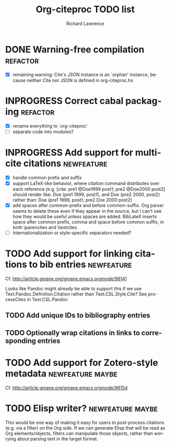 #+OPTIONS: ':nil *:t -:t ::t <:t H:3 \n:nil ^:t arch:nil author:t
#+OPTIONS: c:nil creator:comment d:(not "LOGBOOK") date:t e:t
#+OPTIONS: email:nil f:t inline:t num:t p:nil pri:nil prop:nil stat:t
#+OPTIONS: tags:t tasks:t tex:t timestamp:t title:t toc:t todo:t |:t
#+TITLE: Org-citeproc TODO list
#+AUTHOR: Richard Lawrence
#+EMAIL: richard.lawrence@berkeley.edu
#+DESCRIPTION:
#+LANGUAGE: en
#+CREATOR: Emacs 23.4.1 (Org mode 8.3beta)
#+TAGS: bug(b) newfeature(f) refactor(r) maybe(m)
#+SEQ_TODO: TODO INPROGRESS WAITING UPSTREAM | DONE WONTFIX

* DONE Warning-free compilation					   :refactor:
  - [X] remaining warning: Cite's JSON instance is an `orphan'
    instance, because neither Cite nor JSON is defined in
    org-citeproc.hs
* INPROGRESS Correct cabal packaging				   :refactor:
  - [X] rename everything to `org-citeproc'
  - [ ] separate code into modules?
* INPROGRESS Add support for multi-cite citations		 :newfeature:
  - [X] handle common prefix and suffix
  - [X] support LaTeX-like behavior, where citation command
    distributes over each reference
    (e.g.  [cite: pre1 @Doe1999 post1; pre2 @Doe2000 post2] should
    render like: Doe (pre1 1999, post1), and Doe (pre2 2000, post2)
    rather than: Doe (pre1 1999, post1; pre2 Doe 2000 post2)
  - [X] add spaces after common-prefix and before common-suffix.  Org
    parser seems to delete these even if they appear in the source,
    but I can't see how they would be useful unless spaces are added.
    BibLateX inserts space after common prefix, comma and space
    before common suffix, in both \parencites and \textcites.
  - [ ] Internationalization or style-specific separators needed?
* TODO Add support for linking citations to bib entries		 :newfeature:
Cf. http://article.gmane.org/gmane.emacs.orgmode/96141

Looks like Pandoc might already be able to support this if we use
Text.Pandoc.Definition.Citation rather than Text.CSL.Style.Cite?  See
processCites in Text.CSL.Pandoc

** TODO Add unique IDs to bibliography entries
** TODO Optionally wrap citations in links to corresponding entries

* TODO Add support for Zotero-style metadata		   :newfeature:maybe:
Cf. http://article.gmane.org/gmane.emacs.orgmode/96154

* TODO Elisp writer?					   :newfeature:maybe:
This would be one way of making it easy for users to post-process
citations (e.g. via a filter) on the Org side.  If we can generate
Elisp that will be read as Org elements/objects, filters can
manipulate those objects, rather than worrying about parsing text in
the target format.
